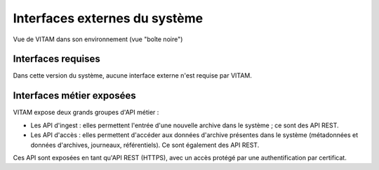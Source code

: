 Interfaces externes du système
##############################

.. figure:: images/vitam-blackbox.*
	:align: center

	Vue de VITAM dans son environnement (vue "boîte noire")

Interfaces requises
===================

.. TODO Lister ici les interfaces requises (ou potentiellement utilisées) par VITAM. Ex: référentiel d'authentification externe, ...

Dans cette version du système, aucune interface externe n'est requise par VITAM.

.. Les interfaces externes requises par le système VITAM sont les suivantes :
.. Pas pour l'instant, mais à garder pour la suite : * Points de distribution des CRL concernant les CA des certificats trustés par VITAM 


Interfaces métier exposées
==========================

VITAM expose deux grands groupes d'API métier :

* Les API d'ingest : elles permettent l'entrée d'une nouvelle archive dans le système ; ce sont des API REST.
* Les API d'accès : elles permettent d'accéder aux données d'archive présentes dans le système (métadonnées et données d'archives, journeaux, référentiels). Ce sont également des API REST.
  
Ces API sont exposées en tant qu'API REST (HTTPS), avec un accès protégé par une authentification par certificat.

.. todo:: Lister ici les interfaces proposées par VITAM, en en dictant éventuellement les principes d'authentification et d'autorisation ; faire référence au besoin à la documentation des API externes. ; préciser notamment les points de sécurité liés, ou reporter au chapitre idoine dans la partie sécurité. En outre, préciser les éléments relatifs aux clients logiciels fournis.